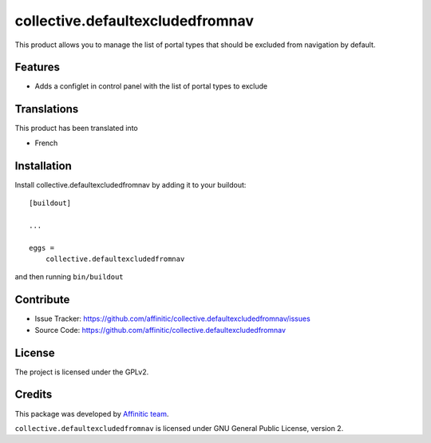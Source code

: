 =================================
collective.defaultexcludedfromnav
=================================

This product allows you to manage the list of portal types that should be excluded from navigation by default.

Features
--------

- Adds a configlet in control panel with the list of portal types to exclude


Translations
------------

This product has been translated into

- French


Installation
------------

Install collective.defaultexcludedfromnav by adding it to your buildout::

    [buildout]

    ...

    eggs =
        collective.defaultexcludedfromnav


and then running ``bin/buildout``


Contribute
----------

- Issue Tracker: https://github.com/affinitic/collective.defaultexcludedfromnav/issues
- Source Code: https://github.com/affinitic/collective.defaultexcludedfromnav


License
-------

The project is licensed under the GPLv2.


Credits
-------

This package was developed by `Affinitic team <https://github.com/affinitic>`_.

.. image:: http://www.affinitic.be/affinitic_logo.png
   :alt: Affinitic website
   :target: http://www.affinitic.be

``collective.defaultexcludedfromnav`` is licensed under GNU General Public License, version 2.
